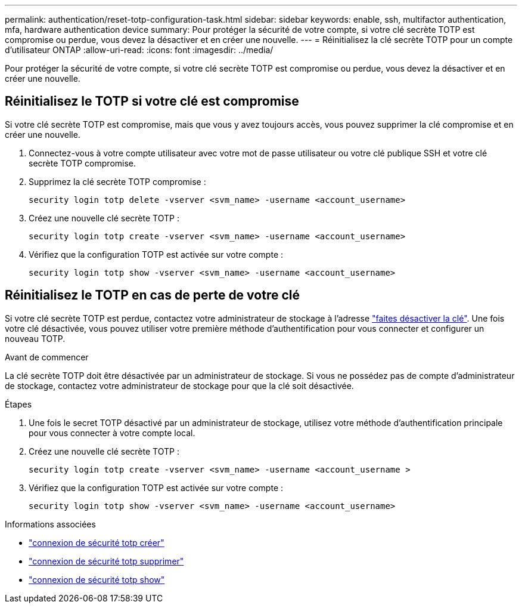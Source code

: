 ---
permalink: authentication/reset-totp-configuration-task.html 
sidebar: sidebar 
keywords: enable, ssh, multifactor authentication, mfa, hardware authentication device 
summary: Pour protéger la sécurité de votre compte, si votre clé secrète TOTP est compromise ou perdue, vous devez la désactiver et en créer une nouvelle. 
---
= Réinitialisez la clé secrète TOTP pour un compte d'utilisateur ONTAP
:allow-uri-read: 
:icons: font
:imagesdir: ../media/


[role="lead"]
Pour protéger la sécurité de votre compte, si votre clé secrète TOTP est compromise ou perdue, vous devez la désactiver et en créer une nouvelle.



== Réinitialisez le TOTP si votre clé est compromise

Si votre clé secrète TOTP est compromise, mais que vous y avez toujours accès, vous pouvez supprimer la clé compromise et en créer une nouvelle.

. Connectez-vous à votre compte utilisateur avec votre mot de passe utilisateur ou votre clé publique SSH et votre clé secrète TOTP compromise.
. Supprimez la clé secrète TOTP compromise :
+
[source, cli]
----
security login totp delete -vserver <svm_name> -username <account_username>
----
. Créez une nouvelle clé secrète TOTP :
+
[source, cli]
----
security login totp create -vserver <svm_name> -username <account_username>
----
. Vérifiez que la configuration TOTP est activée sur votre compte :
+
[source, cli]
----
security login totp show -vserver <svm_name> -username <account_username>
----




== Réinitialisez le TOTP en cas de perte de votre clé

Si votre clé secrète TOTP est perdue, contactez votre administrateur de stockage à l'adresse link:disable-totp-secret-key-task.html["faites désactiver la clé"]. Une fois votre clé désactivée, vous pouvez utiliser votre première méthode d'authentification pour vous connecter et configurer un nouveau TOTP.

.Avant de commencer
La clé secrète TOTP doit être désactivée par un administrateur de stockage.
Si vous ne possédez pas de compte d'administrateur de stockage, contactez votre administrateur de stockage pour que la clé soit désactivée.

.Étapes
. Une fois le secret TOTP désactivé par un administrateur de stockage, utilisez votre méthode d'authentification principale pour vous connecter à votre compte local.
. Créez une nouvelle clé secrète TOTP :
+
[source, cli]
----
security login totp create -vserver <svm_name> -username <account_username >
----
. Vérifiez que la configuration TOTP est activée sur votre compte :
+
[source, cli]
----
security login totp show -vserver <svm_name> -username <account_username>
----


.Informations associées
* link:https://docs.netapp.com/us-en/ontap-cli/security-login-totp-create.html["connexion de sécurité totp créer"^]
* link:https://docs.netapp.com/us-en/ontap-cli/security-login-totp-delete.html["connexion de sécurité totp supprimer"^]
* link:https://docs.netapp.com/us-en/ontap-cli/security-login-totp-show.html["connexion de sécurité totp show"^]

